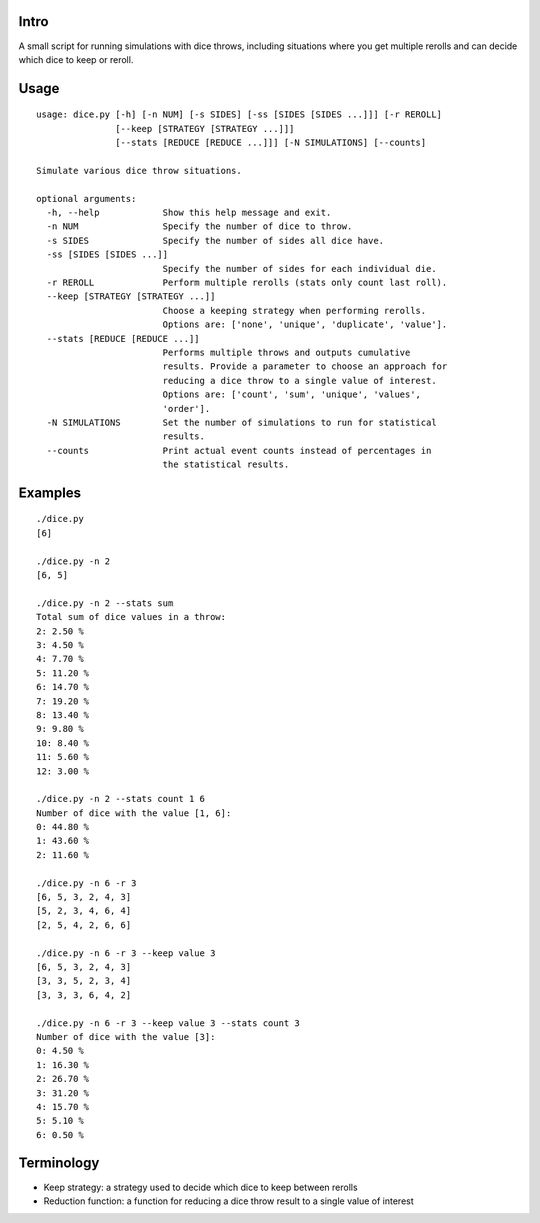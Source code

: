Intro
-----

A small script for running simulations with dice throws, including
situations where you get multiple rerolls and can decide which dice to
keep or reroll.

Usage
-----

::

    usage: dice.py [-h] [-n NUM] [-s SIDES] [-ss [SIDES [SIDES ...]]] [-r REROLL]
                   [--keep [STRATEGY [STRATEGY ...]]]
                   [--stats [REDUCE [REDUCE ...]]] [-N SIMULATIONS] [--counts]

    Simulate various dice throw situations.

    optional arguments:
      -h, --help            Show this help message and exit.
      -n NUM                Specify the number of dice to throw.
      -s SIDES              Specify the number of sides all dice have.
      -ss [SIDES [SIDES ...]]
                            Specify the number of sides for each individual die.
      -r REROLL             Perform multiple rerolls (stats only count last roll).
      --keep [STRATEGY [STRATEGY ...]]
                            Choose a keeping strategy when performing rerolls.
                            Options are: ['none', 'unique', 'duplicate', 'value'].
      --stats [REDUCE [REDUCE ...]]
                            Performs multiple throws and outputs cumulative
                            results. Provide a parameter to choose an approach for
                            reducing a dice throw to a single value of interest.
                            Options are: ['count', 'sum', 'unique', 'values',
                            'order'].
      -N SIMULATIONS        Set the number of simulations to run for statistical
                            results.
      --counts              Print actual event counts instead of percentages in
                            the statistical results.

Examples
--------

::

    ./dice.py
    [6]

    ./dice.py -n 2
    [6, 5]

    ./dice.py -n 2 --stats sum
    Total sum of dice values in a throw:
    2: 2.50 %
    3: 4.50 %
    4: 7.70 %
    5: 11.20 %
    6: 14.70 %
    7: 19.20 %
    8: 13.40 %
    9: 9.80 %
    10: 8.40 %
    11: 5.60 %
    12: 3.00 %

    ./dice.py -n 2 --stats count 1 6
    Number of dice with the value [1, 6]:
    0: 44.80 %
    1: 43.60 %
    2: 11.60 %

    ./dice.py -n 6 -r 3
    [6, 5, 3, 2, 4, 3]
    [5, 2, 3, 4, 6, 4]
    [2, 5, 4, 2, 6, 6]

    ./dice.py -n 6 -r 3 --keep value 3
    [6, 5, 3, 2, 4, 3]
    [3, 3, 5, 2, 3, 4]
    [3, 3, 3, 6, 4, 2]

    ./dice.py -n 6 -r 3 --keep value 3 --stats count 3
    Number of dice with the value [3]:
    0: 4.50 %
    1: 16.30 %
    2: 26.70 %
    3: 31.20 %
    4: 15.70 %
    5: 5.10 %
    6: 0.50 %

Terminology
-----------

-  Keep strategy: a strategy used to decide which dice to keep between
   rerolls
-  Reduction function: a function for reducing a dice throw result to a
   single value of interest



